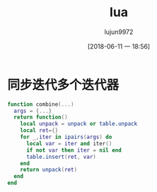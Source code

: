 #+TITLE: lua
#+AUTHOR: lujun9972
#+TAGS: CodeLibrary
#+DATE: [2018-06-11 一 18:56]
#+LANGUAGE:  zh-CN
#+OPTIONS:  H:6 num:nil toc:t \n:nil ::t |:t ^:nil -:nil f:t *:t <:nil

* 同步迭代多个迭代器
#+BEGIN_SRC lua :tangle lua.lua
function combine(...)
  args = {...}
  return function()
    local unpack = unpack or table.unpack
    local ret={}
    for _,iter in ipairs(args) do
      local var = iter and iter()
      if not var then iter = nil end
      table.insert(ret, var)
    end
    return unpack(ret)
  end
end
#+END_SRC
